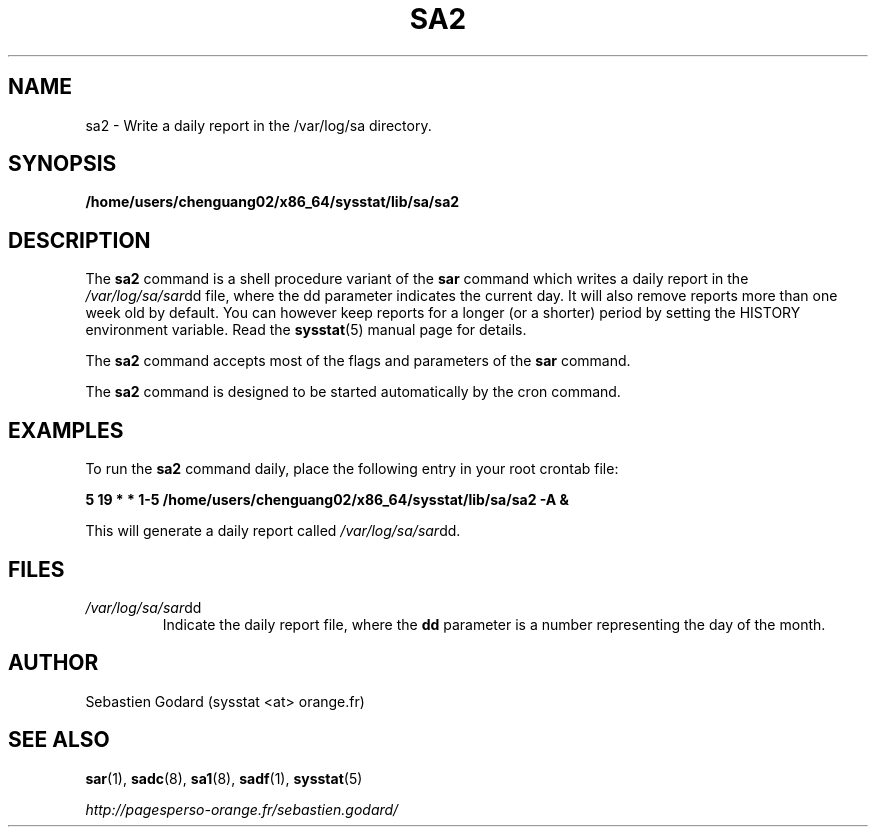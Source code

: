 .TH SA2 8 "AUGUST 2013" Linux "Linux User's Manual" -*- nroff -*-
.SH NAME
sa2 \- Write a daily report in the /var/log/sa directory.
.SH SYNOPSIS
.B /home/users/chenguang02/x86_64/sysstat/lib/sa/sa2
.SH DESCRIPTION
The
.B sa2
command is a shell procedure variant of the
.B sar
command which writes a daily report in the
.IR /var/log/sa/sar dd
file, where the dd parameter indicates the current day.
It will also remove reports more than one week old by default.
You can however keep reports for a longer (or a shorter) period by setting
the HISTORY environment variable. Read the
.BR sysstat (5)
manual page for details.

The
.B sa2
command accepts most of the flags and parameters of the
.B sar
command.

The
.B sa2
command is designed to be started automatically by the cron command.

.SH EXAMPLES
To run the
.B sa2
command daily, place the following entry in your root crontab file:

.B 5 19 * * 1-5 /home/users/chenguang02/x86_64/sysstat/lib/sa/sa2 -A &

This will generate a daily report called
.IR /var/log/sa/sar dd.
.SH FILES
.IR /var/log/sa/sar dd
.RS
Indicate the daily report file, where the
.B dd
parameter is a number representing the day of the month.
.SH AUTHOR
Sebastien Godard (sysstat <at> orange.fr)
.SH SEE ALSO
.BR sar (1),
.BR sadc (8),
.BR sa1 (8),
.BR sadf (1),
.BR sysstat (5)

.I http://pagesperso-orange.fr/sebastien.godard/
